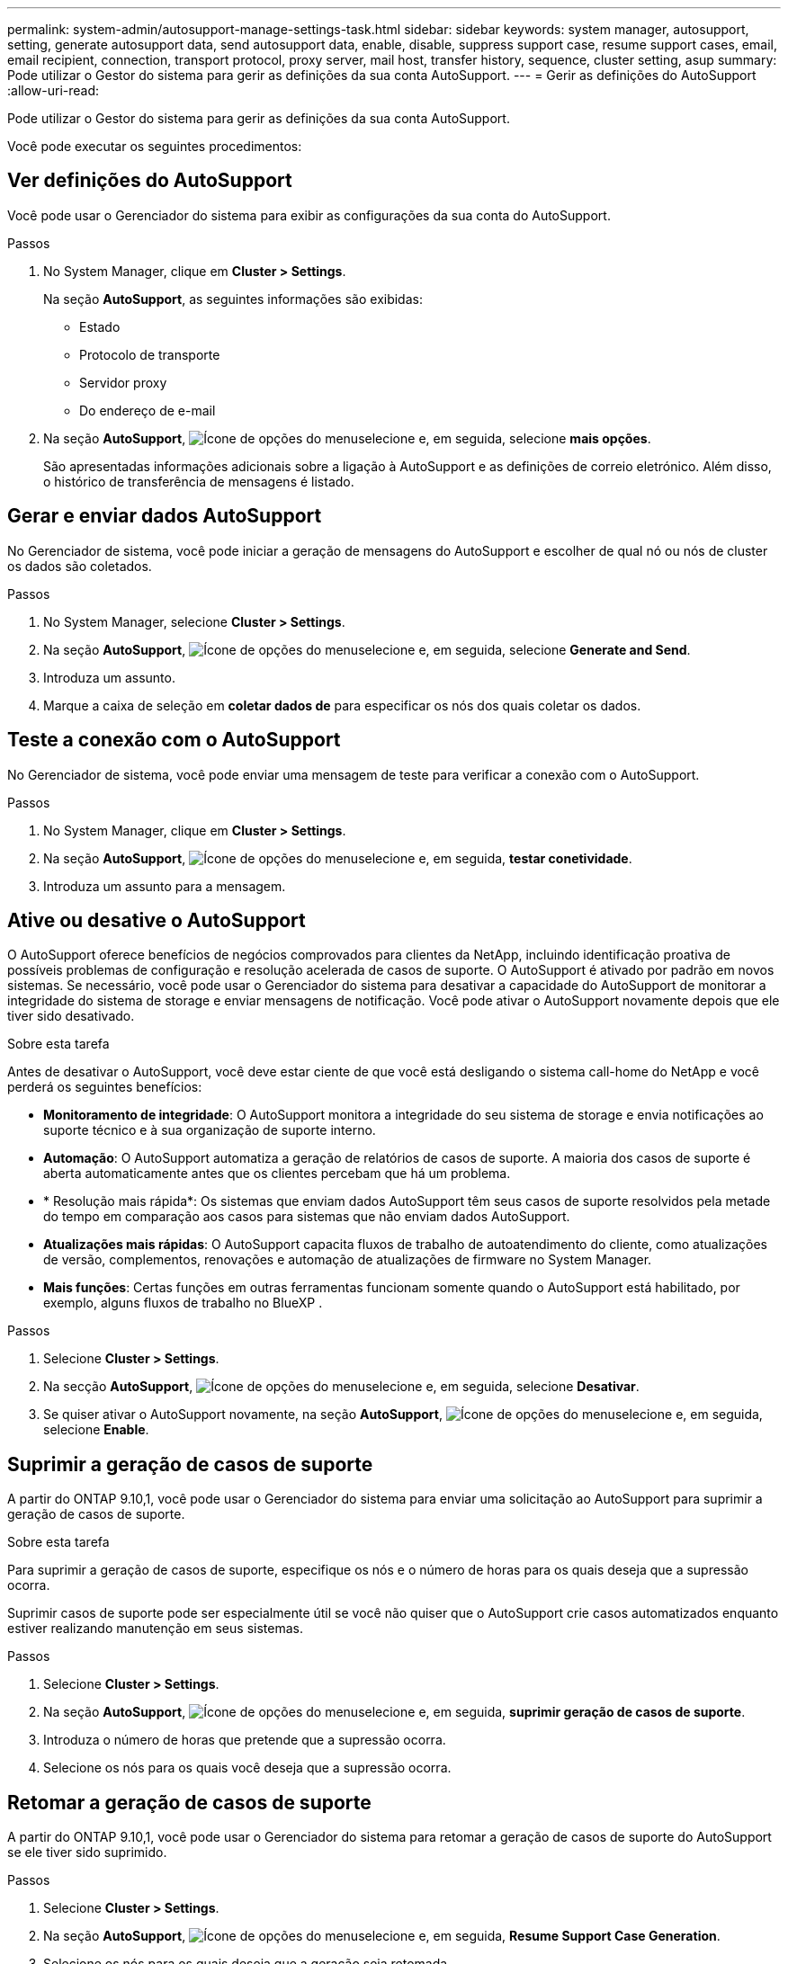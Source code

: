 ---
permalink: system-admin/autosupport-manage-settings-task.html 
sidebar: sidebar 
keywords: system manager, autosupport, setting, generate autosupport data, send autosupport data, enable, disable, suppress support case, resume support cases, email, email recipient, connection, transport protocol, proxy server, mail host, transfer history, sequence, cluster setting, asup 
summary: Pode utilizar o Gestor do sistema para gerir as definições da sua conta AutoSupport. 
---
= Gerir as definições do AutoSupport
:allow-uri-read: 


[role="lead"]
Pode utilizar o Gestor do sistema para gerir as definições da sua conta AutoSupport.

Você pode executar os seguintes procedimentos:



== Ver definições do AutoSupport

Você pode usar o Gerenciador do sistema para exibir as configurações da sua conta do AutoSupport.

.Passos
. No System Manager, clique em *Cluster > Settings*.
+
Na seção *AutoSupport*, as seguintes informações são exibidas:

+
** Estado
** Protocolo de transporte
** Servidor proxy
** Do endereço de e-mail


. Na seção *AutoSupport*, image:../media/icon_kabob.gif["Ícone de opções do menu"]selecione e, em seguida, selecione *mais opções*.
+
São apresentadas informações adicionais sobre a ligação à AutoSupport e as definições de correio eletrónico. Além disso, o histórico de transferência de mensagens é listado.





== Gerar e enviar dados AutoSupport

No Gerenciador de sistema, você pode iniciar a geração de mensagens do AutoSupport e escolher de qual nó ou nós de cluster os dados são coletados.

.Passos
. No System Manager, selecione *Cluster > Settings*.
. Na seção *AutoSupport*, image:../media/icon_kabob.gif["Ícone de opções do menu"]selecione e, em seguida, selecione *Generate and Send*.
. Introduza um assunto.
. Marque a caixa de seleção em *coletar dados de* para especificar os nós dos quais coletar os dados.




== Teste a conexão com o AutoSupport

No Gerenciador de sistema, você pode enviar uma mensagem de teste para verificar a conexão com o AutoSupport.

.Passos
. No System Manager, clique em *Cluster > Settings*.
. Na seção *AutoSupport*, image:../media/icon_kabob.gif["Ícone de opções do menu"]selecione e, em seguida, *testar conetividade*.
. Introduza um assunto para a mensagem.




== Ative ou desative o AutoSupport

O AutoSupport oferece benefícios de negócios comprovados para clientes da NetApp, incluindo identificação proativa de possíveis problemas de configuração e resolução acelerada de casos de suporte. O AutoSupport é ativado por padrão em novos sistemas. Se necessário, você pode usar o Gerenciador do sistema para desativar a capacidade do AutoSupport de monitorar a integridade do sistema de storage e enviar mensagens de notificação. Você pode ativar o AutoSupport novamente depois que ele tiver sido desativado.

.Sobre esta tarefa
Antes de desativar o AutoSupport, você deve estar ciente de que você está desligando o sistema call-home do NetApp e você perderá os seguintes benefícios:

* *Monitoramento de integridade*: O AutoSupport monitora a integridade do seu sistema de storage e envia notificações ao suporte técnico e à sua organização de suporte interno.
* *Automação*: O AutoSupport automatiza a geração de relatórios de casos de suporte. A maioria dos casos de suporte é aberta automaticamente antes que os clientes percebam que há um problema.
* * Resolução mais rápida*: Os sistemas que enviam dados AutoSupport têm seus casos de suporte resolvidos pela metade do tempo em comparação aos casos para sistemas que não enviam dados AutoSupport.
* *Atualizações mais rápidas*: O AutoSupport capacita fluxos de trabalho de autoatendimento do cliente, como atualizações de versão, complementos, renovações e automação de atualizações de firmware no System Manager.
* *Mais funções*: Certas funções em outras ferramentas funcionam somente quando o AutoSupport está habilitado, por exemplo, alguns fluxos de trabalho no BlueXP .


.Passos
. Selecione *Cluster > Settings*.
. Na secção *AutoSupport*, image:../media/icon_kabob.gif["Ícone de opções do menu"]selecione e, em seguida, selecione *Desativar*.
. Se quiser ativar o AutoSupport novamente, na seção *AutoSupport*, image:../media/icon_kabob.gif["Ícone de opções do menu"]selecione e, em seguida, selecione *Enable*.




== Suprimir a geração de casos de suporte

A partir do ONTAP 9.10,1, você pode usar o Gerenciador do sistema para enviar uma solicitação ao AutoSupport para suprimir a geração de casos de suporte.

.Sobre esta tarefa
Para suprimir a geração de casos de suporte, especifique os nós e o número de horas para os quais deseja que a supressão ocorra.

Suprimir casos de suporte pode ser especialmente útil se você não quiser que o AutoSupport crie casos automatizados enquanto estiver realizando manutenção em seus sistemas.

.Passos
. Selecione *Cluster > Settings*.
. Na seção *AutoSupport*, image:../media/icon_kabob.gif["Ícone de opções do menu"]selecione e, em seguida, *suprimir geração de casos de suporte*.
. Introduza o número de horas que pretende que a supressão ocorra.
. Selecione os nós para os quais você deseja que a supressão ocorra.




== Retomar a geração de casos de suporte

A partir do ONTAP 9.10,1, você pode usar o Gerenciador do sistema para retomar a geração de casos de suporte do AutoSupport se ele tiver sido suprimido.

.Passos
. Selecione *Cluster > Settings*.
. Na seção *AutoSupport*, image:../media/icon_kabob.gif["Ícone de opções do menu"]selecione e, em seguida, *Resume Support Case Generation*.
. Selecione os nós para os quais deseja que a geração seja retomada.




== Edite as definições do AutoSupport

Você pode usar o Gerenciador do sistema para modificar as configurações de conexão e e-mail da sua conta do AutoSupport.

.Passos
. Selecione *Cluster > Settings*.
. Na seção *AutoSupport*, image:../media/icon_kabob.gif["Ícone de opções do menu"]selecione e, em seguida, selecione *mais opções*.
. Na seção *conexões* ou na seção *Email*, image:../media/icon_edit.gif["Ícone de edição"]selecione para modificar as configurações de qualquer seção.


